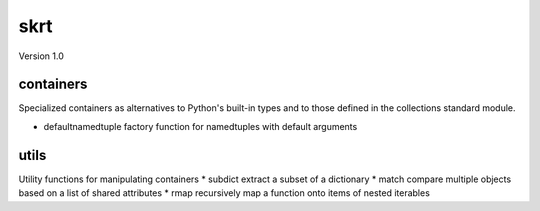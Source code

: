 skrt
====
Version 1.0

containers
----------
Specialized containers as alternatives to Python's built-in types and to those
defined in the collections standard module.

* defaultnamedtuple  factory function for namedtuples with default arguments

utils
-----
Utility functions for manipulating containers
* subdict  extract a subset of a dictionary
* match    compare multiple objects based on a list of shared attributes
* rmap     recursively map a function onto items of nested iterables
